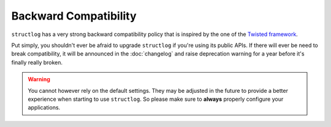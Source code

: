 Backward Compatibility
======================

``structlog`` has a very strong backward compatibility policy that is inspired by the one of the `Twisted framework <https://twistedmatrix.com/trac/wiki/CompatibilityPolicy>`_.

Put simply, you shouldn't ever be afraid to upgrade ``structlog`` if you're using its public APIs.
If there will ever be need to break compatibility, it will be announced in the :doc:`changelog` and raise deprecation warning for a year before it's finally really broken.


.. _exemption:

.. warning::

   You cannot however rely on the default settings.
   They may be adjusted in the future to provide a better experience when starting to use ``structlog``.
   So please make sure to **always** properly configure your applications.

